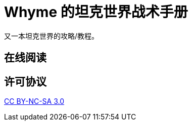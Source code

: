 = Whyme 的坦克世界战术手册

又一本坦克世界的攻略/教程。

== 在线阅读



== 许可协议

http://creativecommons.org/licenses/by-nc-sa/3.0/[CC BY-NC-SA 3.0]
